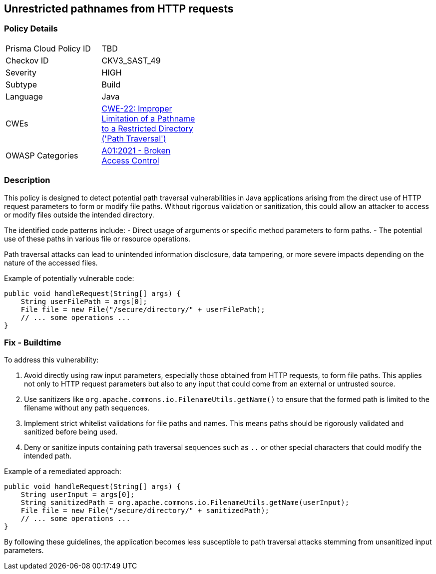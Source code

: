 == Unrestricted pathnames from HTTP requests

=== Policy Details

[width=45%]
[cols="1,1"]
|=== 
|Prisma Cloud Policy ID 
| TBD

|Checkov ID 
|CKV3_SAST_49

|Severity
|HIGH

|Subtype
|Build

|Language
|Java

|CWEs
|https://cwe.mitre.org/data/definitions/22.html[CWE-22: Improper Limitation of a Pathname to a Restricted Directory ('Path Traversal')]

|OWASP Categories
|https://owasp.org/Top10/A01_2021-Broken_Access_Control/[A01:2021 - Broken Access Control]

|=== 

=== Description

This policy is designed to detect potential path traversal vulnerabilities in Java applications arising from the direct use of HTTP request parameters to form or modify file paths. Without rigorous validation or sanitization, this could allow an attacker to access or modify files outside the intended directory.

The identified code patterns include:
- Direct usage of arguments or specific method parameters to form paths.
- The potential use of these paths in various file or resource operations.

Path traversal attacks can lead to unintended information disclosure, data tampering, or more severe impacts depending on the nature of the accessed files.

Example of potentially vulnerable code:

[source,java]
----
public void handleRequest(String[] args) {
    String userFilePath = args[0];
    File file = new File("/secure/directory/" + userFilePath);
    // ... some operations ...
}
----

=== Fix - Buildtime

To address this vulnerability:

1. Avoid directly using raw input parameters, especially those obtained from HTTP requests, to form file paths. This applies not only to HTTP request parameters but also to any input that could come from an external or untrusted source.
2. Use sanitizers like `org.apache.commons.io.FilenameUtils.getName()` to ensure that the formed path is limited to the filename without any path sequences.
3. Implement strict whitelist validations for file paths and names. This means paths should be rigorously validated and sanitized before being used.
4. Deny or sanitize inputs containing path traversal sequences such as `..` or other special characters that could modify the intended path.

Example of a remediated approach:

[source,java]
----
public void handleRequest(String[] args) {
    String userInput = args[0];
    String sanitizedPath = org.apache.commons.io.FilenameUtils.getName(userInput);
    File file = new File("/secure/directory/" + sanitizedPath);
    // ... some operations ...
}
----

By following these guidelines, the application becomes less susceptible to path traversal attacks stemming from unsanitized input parameters.
